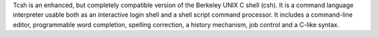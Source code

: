 Tcsh is an enhanced, but completely compatible version of the Berkeley UNIX C shell (csh).
It is a command language interpreter usable both as an interactive login shell and a shell script command
processor. It includes a command-line editor, programmable word completion, spelling correction, a history
mechanism, job control and a C-like syntax.

